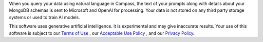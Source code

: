When you query your data using natural language in Compass, the text of 
your prompts along with details about your MongoDB schemas is sent to 
Microsoft and OpenAI for processing. Your data is not stored on any 
third party storage systems or used to train AI models. 

This software uses generative artificial intelligence. It is 
experimental and may give inaccurate results. Your use of this software 
is subject to our `Terms of Use
<https://www.mongodb.com/legal/terms-of-use>`_
, our `Acceptable Use Policy
<https://www.mongodb.com/legal/acceptable-use-policy>`_
, and our `Privacy Policy
<https://www.mongodb.com/legal/privacy-policy>`_. 
